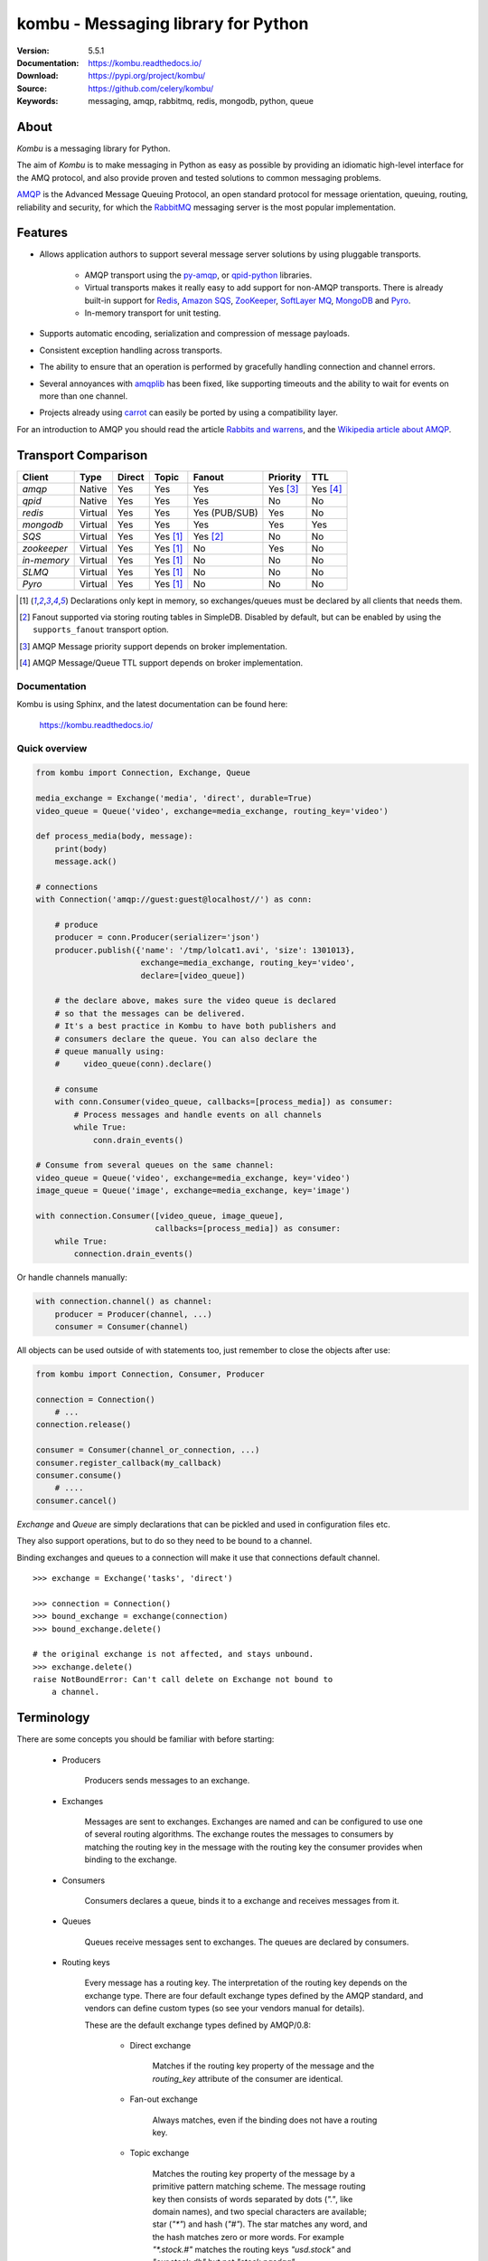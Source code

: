 ========================================
 kombu - Messaging library for Python
========================================

|build-status| |coverage| |license| |wheel| |pyversion| |pyimp| |downloads|

:Version: 5.5.1
:Documentation: https://kombu.readthedocs.io/
:Download: https://pypi.org/project/kombu/
:Source: https://github.com/celery/kombu/
:Keywords: messaging, amqp, rabbitmq, redis, mongodb, python, queue

About
=====

`Kombu` is a messaging library for Python.

The aim of `Kombu` is to make messaging in Python as easy as possible by
providing an idiomatic high-level interface for the AMQ protocol, and also
provide proven and tested solutions to common messaging problems.

`AMQP`_ is the Advanced Message Queuing Protocol, an open standard protocol
for message orientation, queuing, routing, reliability and security,
for which the `RabbitMQ`_ messaging server is the most popular implementation.

Features
========

* Allows application authors to support several message server
  solutions by using pluggable transports.

    * AMQP transport using the `py-amqp`_, or `qpid-python`_ libraries.

    * Virtual transports makes it really easy to add support for non-AMQP
      transports. There is already built-in support for `Redis`_,
      `Amazon SQS`_, `ZooKeeper`_, `SoftLayer MQ`_, `MongoDB`_ and `Pyro`_.

    * In-memory transport for unit testing.

* Supports automatic encoding, serialization and compression of message
  payloads.

* Consistent exception handling across transports.

* The ability to ensure that an operation is performed by gracefully
  handling connection and channel errors.

* Several annoyances with `amqplib`_ has been fixed, like supporting
  timeouts and the ability to wait for events on more than one channel.

* Projects already using `carrot`_ can easily be ported by using
  a compatibility layer.

For an introduction to AMQP you should read the article `Rabbits and warrens`_,
and the `Wikipedia article about AMQP`_.

.. _`RabbitMQ`: https://www.rabbitmq.com/
.. _`AMQP`: https://amqp.org
.. _`py-amqp`: https://pypi.org/project/amqp/
.. _`qpid-python`: https://pypi.org/project/qpid-python/
.. _`Redis`: https://redis.io
.. _`Amazon SQS`: https://aws.amazon.com/sqs/
.. _`Zookeeper`: https://zookeeper.apache.org/
.. _`Rabbits and warrens`: http://web.archive.org/web/20160323134044/http://blogs.digitar.com/jjww/2009/01/rabbits-and-warrens/
.. _`amqplib`: https://barryp.org/software/py-amqplib/
.. _`Wikipedia article about AMQP`: https://en.wikipedia.org/wiki/AMQP
.. _`carrot`: https://pypi.org/project/carrot/
.. _`librabbitmq`: https://pypi.org/project/librabbitmq/
.. _`Pyro`: https://pyro4.readthedocs.io/
.. _`SoftLayer MQ`: https://sldn.softlayer.com/reference/messagequeueapi
.. _`MongoDB`: https://www.mongodb.com/

.. _transport-comparison:

Transport Comparison
====================

+---------------+----------+------------+------------+---------------+--------------+-----------------------+
| **Client**    | **Type** | **Direct** | **Topic**  | **Fanout**    | **Priority** | **TTL**               |
+---------------+----------+------------+------------+---------------+--------------+-----------------------+
| *amqp*        | Native   | Yes        | Yes        | Yes           | Yes [#f3]_   | Yes [#f4]_            |
+---------------+----------+------------+------------+---------------+--------------+-----------------------+
| *qpid*        | Native   | Yes        | Yes        | Yes           | No           | No                    |
+---------------+----------+------------+------------+---------------+--------------+-----------------------+
| *redis*       | Virtual  | Yes        | Yes        | Yes (PUB/SUB) | Yes          | No                    |
+---------------+----------+------------+------------+---------------+--------------+-----------------------+
| *mongodb*     | Virtual  | Yes        | Yes        | Yes           | Yes          | Yes                   |
+---------------+----------+------------+------------+---------------+--------------+-----------------------+
| *SQS*         | Virtual  | Yes        | Yes [#f1]_ | Yes [#f2]_    | No           | No                    |
+---------------+----------+------------+------------+---------------+--------------+-----------------------+
| *zookeeper*   | Virtual  | Yes        | Yes [#f1]_ | No            | Yes          | No                    |
+---------------+----------+------------+------------+---------------+--------------+-----------------------+
| *in-memory*   | Virtual  | Yes        | Yes [#f1]_ | No            | No           | No                    |
+---------------+----------+------------+------------+---------------+--------------+-----------------------+
| *SLMQ*        | Virtual  | Yes        | Yes [#f1]_ | No            | No           | No                    |
+---------------+----------+------------+------------+---------------+--------------+-----------------------+
| *Pyro*        | Virtual  | Yes        | Yes [#f1]_ | No            | No           | No                    |
+---------------+----------+------------+------------+---------------+--------------+-----------------------+


.. [#f1] Declarations only kept in memory, so exchanges/queues
         must be declared by all clients that needs them.

.. [#f2] Fanout supported via storing routing tables in SimpleDB.
         Disabled by default, but can be enabled by using the
         ``supports_fanout`` transport option.

.. [#f3] AMQP Message priority support depends on broker implementation.

.. [#f4] AMQP Message/Queue TTL support depends on broker implementation.

Documentation
-------------

Kombu is using Sphinx, and the latest documentation can be found here:

    https://kombu.readthedocs.io/

Quick overview
--------------

.. code:: python

    from kombu import Connection, Exchange, Queue

    media_exchange = Exchange('media', 'direct', durable=True)
    video_queue = Queue('video', exchange=media_exchange, routing_key='video')

    def process_media(body, message):
        print(body)
        message.ack()

    # connections
    with Connection('amqp://guest:guest@localhost//') as conn:

        # produce
        producer = conn.Producer(serializer='json')
        producer.publish({'name': '/tmp/lolcat1.avi', 'size': 1301013},
                          exchange=media_exchange, routing_key='video',
                          declare=[video_queue])

        # the declare above, makes sure the video queue is declared
        # so that the messages can be delivered.
        # It's a best practice in Kombu to have both publishers and
        # consumers declare the queue. You can also declare the
        # queue manually using:
        #     video_queue(conn).declare()

        # consume
        with conn.Consumer(video_queue, callbacks=[process_media]) as consumer:
            # Process messages and handle events on all channels
            while True:
                conn.drain_events()

    # Consume from several queues on the same channel:
    video_queue = Queue('video', exchange=media_exchange, key='video')
    image_queue = Queue('image', exchange=media_exchange, key='image')

    with connection.Consumer([video_queue, image_queue],
                             callbacks=[process_media]) as consumer:
        while True:
            connection.drain_events()


Or handle channels manually:

.. code:: python

    with connection.channel() as channel:
        producer = Producer(channel, ...)
        consumer = Consumer(channel)


All objects can be used outside of with statements too,
just remember to close the objects after use:

.. code:: python

    from kombu import Connection, Consumer, Producer

    connection = Connection()
        # ...
    connection.release()

    consumer = Consumer(channel_or_connection, ...)
    consumer.register_callback(my_callback)
    consumer.consume()
        # ....
    consumer.cancel()


`Exchange` and `Queue` are simply declarations that can be pickled
and used in configuration files etc.

They also support operations, but to do so they need to be bound
to a channel.

Binding exchanges and queues to a connection will make it use
that connections default channel.

::

    >>> exchange = Exchange('tasks', 'direct')

    >>> connection = Connection()
    >>> bound_exchange = exchange(connection)
    >>> bound_exchange.delete()

    # the original exchange is not affected, and stays unbound.
    >>> exchange.delete()
    raise NotBoundError: Can't call delete on Exchange not bound to
        a channel.

Terminology
===========

There are some concepts you should be familiar with before starting:

    * Producers

        Producers sends messages to an exchange.

    * Exchanges

        Messages are sent to exchanges. Exchanges are named and can be
        configured to use one of several routing algorithms. The exchange
        routes the messages to consumers by matching the routing key in the
        message with the routing key the consumer provides when binding to
        the exchange.

    * Consumers

        Consumers declares a queue, binds it to a exchange and receives
        messages from it.

    * Queues

        Queues receive messages sent to exchanges. The queues are declared
        by consumers.

    * Routing keys

        Every message has a routing key. The interpretation of the routing
        key depends on the exchange type. There are four default exchange
        types defined by the AMQP standard, and vendors can define custom
        types (so see your vendors manual for details).

        These are the default exchange types defined by AMQP/0.8:

            * Direct exchange

                Matches if the routing key property of the message and
                the `routing_key` attribute of the consumer are identical.

            * Fan-out exchange

                Always matches, even if the binding does not have a routing
                key.

            * Topic exchange

                Matches the routing key property of the message by a primitive
                pattern matching scheme. The message routing key then consists
                of words separated by dots (`"."`, like domain names), and
                two special characters are available; star (`"*"`) and hash
                (`"#"`). The star matches any word, and the hash matches
                zero or more words. For example `"*.stock.#"` matches the
                routing keys `"usd.stock"` and `"eur.stock.db"` but not
                `"stock.nasdaq"`.


Installation
============

You can install `Kombu` either via the Python Package Index (PyPI)
or from source.

To install using `pip`,:

::

    $ pip install kombu

To install using `easy_install`,:

::

    $ easy_install kombu

If you have downloaded a source tarball you can install it
by doing the following,:

::

    $ python setup.py build
    # python setup.py install # as root



Getting Help
============

Mailing list
------------

Join the `celery-users`_ mailing list.

.. _`kombu forum`: https://github.com/celery/kombu/discussions

Bug tracker
===========

If you have any suggestions, bug reports or annoyances please report them
to our issue tracker at https://github.com/celery/kombu/issues/

Contributing
============

Development of `Kombu` happens at Github: https://github.com/celery/kombu

You are highly encouraged to participate in the development. If you don't
like Github (for some reason) you're welcome to send regular patches.

License
=======

This software is licensed under the `New BSD License`. See the `LICENSE`
file in the top distribution directory for the full license text.


.. |build-status| image:: https://github.com/celery/kombu/actions/workflows/ci.yaml/badge.svg
    :alt: Build status
    :target: https://github.com/celery/kombu/actions/workflows/ci.yml

.. |coverage| image:: https://codecov.io/github/celery/kombu/coverage.svg?branch=main
    :target: https://codecov.io/github/celery/kombu?branch=main

.. |license| image:: https://img.shields.io/pypi/l/kombu.svg
    :alt: BSD License
    :target: https://opensource.org/licenses/BSD-3-Clause

.. |wheel| image:: https://img.shields.io/pypi/wheel/kombu.svg
    :alt: Kombu can be installed via wheel
    :target: https://pypi.org/project/kombu/

.. |pyversion| image:: https://img.shields.io/pypi/pyversions/kombu.svg
    :alt: Supported Python versions.
    :target: https://pypi.org/project/kombu/

.. |pyimp| image:: https://img.shields.io/pypi/implementation/kombu.svg
     :alt: Support Python implementations.
     :target: https://pypi.org/project/kombu/
.. |downloads| image:: https://pepy.tech/badge/kombu
    :target: https://pepy.tech/project/kombu

kombu as part of the Tidelift Subscription
=======

The maintainers of kombu and thousands of other packages are working with Tidelift to deliver commercial support and maintenance for the open source dependencies you use to build your applications. Save time, reduce risk, and improve code health, while paying the maintainers of the exact dependencies you use. [Learn more.](https://tidelift.com/subscription/pkg/pypi-kombu?utm_source=pypi-kombu&utm_medium=referral&utm_campaign=readme&utm_term=repo)

--

